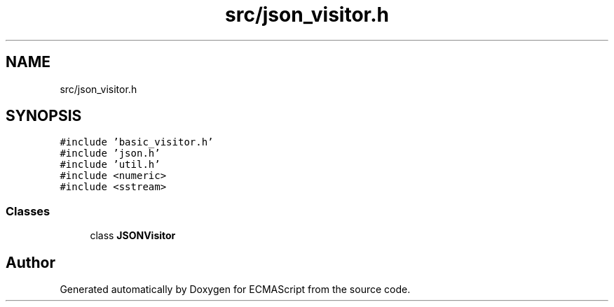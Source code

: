 .TH "src/json_visitor.h" 3 "Wed Jun 14 2017" "ECMAScript" \" -*- nroff -*-
.ad l
.nh
.SH NAME
src/json_visitor.h
.SH SYNOPSIS
.br
.PP
\fC#include 'basic_visitor\&.h'\fP
.br
\fC#include 'json\&.h'\fP
.br
\fC#include 'util\&.h'\fP
.br
\fC#include <numeric>\fP
.br
\fC#include <sstream>\fP
.br

.SS "Classes"

.in +1c
.ti -1c
.RI "class \fBJSONVisitor\fP"
.br
.in -1c
.SH "Author"
.PP 
Generated automatically by Doxygen for ECMAScript from the source code\&.
